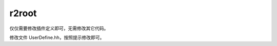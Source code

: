 .. r2root.rst --- 
.. 
.. Description: 
.. Author: Hongyi Wu(吴鸿毅)
.. Email: wuhongyi@qq.com 
.. Created: 一 12月  3 11:04:50 2018 (+0800)
.. Last-Updated: 六 12月 28 21:27:03 2019 (+0800)
..           By: Hongyi Wu(吴鸿毅)
..     Update #: 2
.. URL: http://wuhongyi.cn 

=================================
r2root
=================================

仅仅需要修改插件定义即可，无需修改其它代码。

修改文件 UserDefine.hh，按照提示修改即可。 

..
.. r2root.rst ends here 

